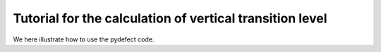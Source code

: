Tutorial for the calculation of vertical transition level
-----------------------------------------------------------------

We here illustrate how to use the pydefect code.